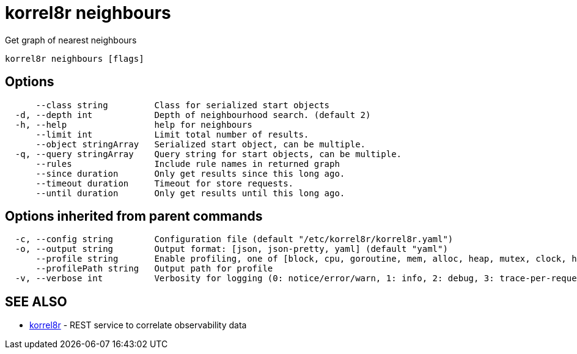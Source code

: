 = korrel8r neighbours

Get graph of nearest neighbours

----
korrel8r neighbours [flags]
----

== Options

----
      --class string         Class for serialized start objects
  -d, --depth int            Depth of neighbourhood search. (default 2)
  -h, --help                 help for neighbours
      --limit int            Limit total number of results.
      --object stringArray   Serialized start object, can be multiple.
  -q, --query stringArray    Query string for start objects, can be multiple.
      --rules                Include rule names in returned graph
      --since duration       Only get results since this long ago.
      --timeout duration     Timeout for store requests.
      --until duration       Only get results until this long ago.
----

== Options inherited from parent commands

----
  -c, --config string        Configuration file (default "/etc/korrel8r/korrel8r.yaml")
  -o, --output string        Output format: [json, json-pretty, yaml] (default "yaml")
      --profile string       Enable profiling, one of [block, cpu, goroutine, mem, alloc, heap, mutex, clock, http]
      --profilePath string   Output path for profile
  -v, --verbose int          Verbosity for logging (0: notice/error/warn, 1: info, 2: debug, 3: trace-per-request, 4: trace-per-rule, 5: trace-per-query+)
----

== SEE ALSO

* xref:korrel8r.adoc[korrel8r]	 - REST service to correlate observability data

